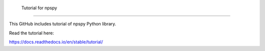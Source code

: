  Tutorial for npspy
=======================================

This GitHub includes tutorial of npspy Python library.

Read the tutorial here:

https://docs.readthedocs.io/en/stable/tutorial/

